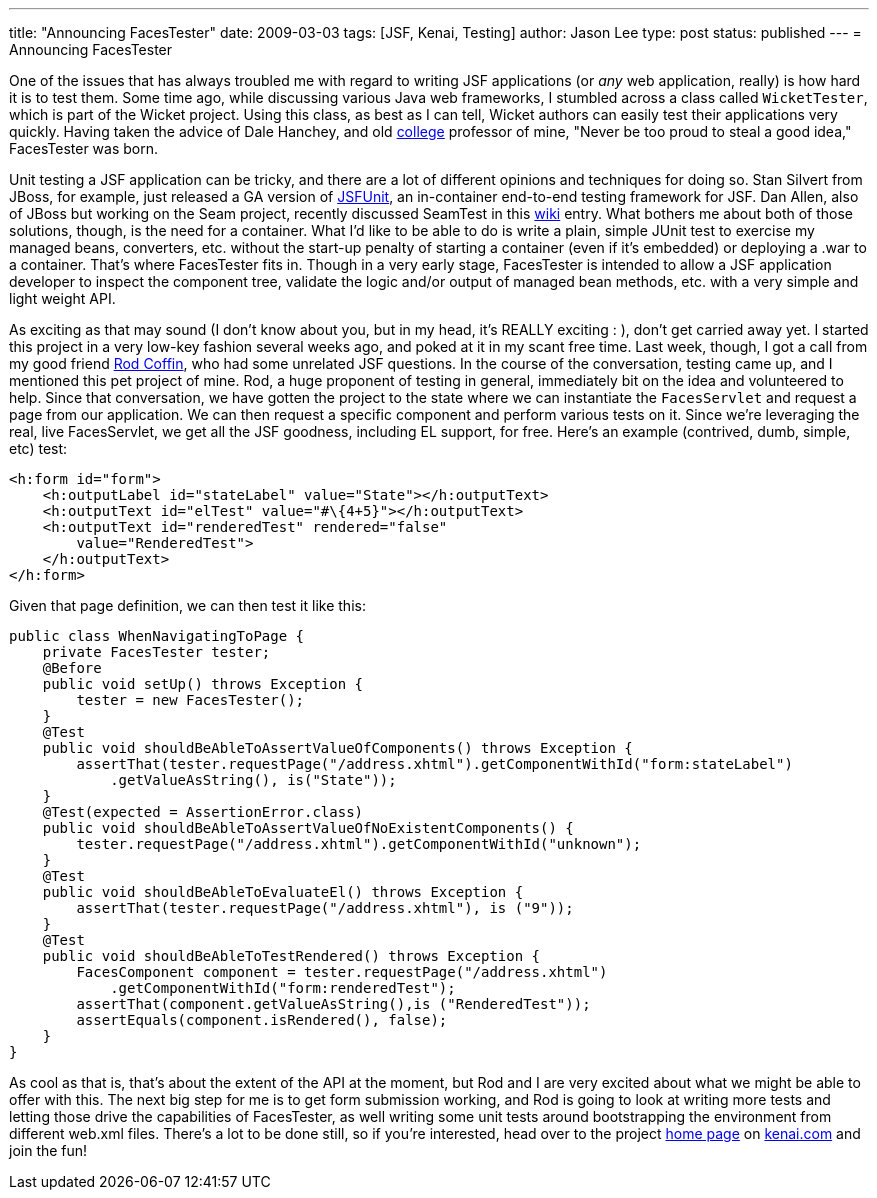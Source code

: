 ---
title: "Announcing FacesTester"
date: 2009-03-03
tags: [JSF, Kenai, Testing]
author: Jason Lee
type: post
status: published
---
= Announcing FacesTester

One of the issues that has always troubled me with regard to writing JSF applications (or _any_ web application, really) is how hard it is to test them.  Some time ago, while discussing various Java web frameworks, I stumbled across a class called `WicketTester`, which is part of the Wicket project.  Using this class, as best as I can tell, Wicket authors can easily test their applications very quickly.  Having taken the advice of Dale Hanchey, and old http://www.okbu.edu[college] professor of mine, "Never be too proud to steal a good idea," FacesTester was born.
// more

Unit testing a JSF application can be tricky, and there are a lot of different opinions and techniques for doing so.  Stan Silvert from JBoss, for example, just released a GA version of http://jboss.org/jsfunit[JSFUnit], an in-container end-to-end testing framework for JSF.  Dan Allen, also of JBoss but working on the Seam project, recently discussed SeamTest in this http://seamframework.org/Documentation/WhatIsTheDifferenceBetweenSeamTestAndJSFUnit[wiki] entry.  What bothers me about both of those solutions, though, is the need for a container.  What I'd like to be able to do is write a plain, simple JUnit test to exercise my managed beans, converters, etc. without the start-up penalty of starting a container (even if it's embedded) or deploying a .war to a container.  That's where FacesTester fits in.  Though in a very early stage, FacesTester is intended to allow a JSF application developer to inspect the component tree, validate the logic and/or output of managed bean methods, etc. with a very simple and light weight API.

As exciting as that may sound (I don't know about you, but in my head, it's REALLY exciting : ), don't get carried away yet.  I started this project in a very low-key fashion several weeks ago, and poked at it in my scant free time.  Last week, though, I got a call from my good friend http://www.rodcoffin.com/[Rod Coffin], who had some unrelated JSF questions.  In the course of the conversation, testing came up, and I mentioned this pet project of mine.  Rod, a huge proponent of testing in general, immediately bit on the idea and volunteered to help.  Since that conversation, we have gotten the project to the state where we can instantiate the `FacesServlet` and request a page from our application.  We can then request a specific component and perform various tests on it.  Since we're leveraging the real, live FacesServlet, we get all the JSF goodness, including EL support, for free.  Here's an example (contrived, dumb, simple, etc) test:

[source,xml,linenums]
----
<h:form id="form">
    <h:outputLabel id="stateLabel" value="State"></h:outputText>
    <h:outputText id="elTest" value="#\{4+5}"></h:outputText>
    <h:outputText id="renderedTest" rendered="false"
        value="RenderedTest">
    </h:outputText>
</h:form>
----

Given that page definition, we can then test it like this:

[source,java,linenums]
----
public class WhenNavigatingToPage {
    private FacesTester tester;
    @Before
    public void setUp() throws Exception {
        tester = new FacesTester();
    }
    @Test
    public void shouldBeAbleToAssertValueOfComponents() throws Exception {
        assertThat(tester.requestPage("/address.xhtml").getComponentWithId("form:stateLabel")
            .getValueAsString(), is("State"));
    }
    @Test(expected = AssertionError.class)
    public void shouldBeAbleToAssertValueOfNoExistentComponents() {
        tester.requestPage("/address.xhtml").getComponentWithId("unknown");
    }
    @Test
    public void shouldBeAbleToEvaluateEl() throws Exception {
        assertThat(tester.requestPage("/address.xhtml"), is ("9"));
    }
    @Test
    public void shouldBeAbleToTestRendered() throws Exception {
        FacesComponent component = tester.requestPage("/address.xhtml")
            .getComponentWithId("form:renderedTest");
        assertThat(component.getValueAsString(),is ("RenderedTest"));
        assertEquals(component.isRendered(), false);
    }
}
----

As cool as that is, that's about the extent of the API at the moment, but Rod and I are very excited about what we might be able to offer with this.  The next big step for me is to get form submission working, and Rod is going to look at writing more tests and letting those drive the capabilities of FacesTester, as well writing some unit tests around bootstrapping the environment from different web.xml files.  There's a lot to be done still, so if you're interested, head over to the project http://kenai.com/projects/facestester[home page] on http://kenai.com[kenai.com] and join the fun!
